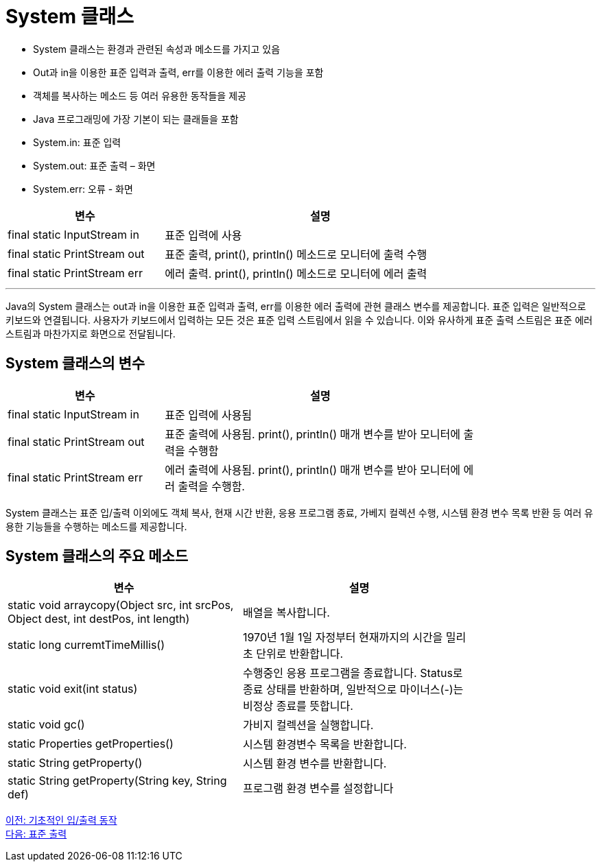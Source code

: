 = System 클래스

* System 클래스는 환경과 관련된 속성과 메소드를 가지고 있음
* Out과 in을 이용한 표준 입력과 출력, err를 이용한 에러 출력 기능을 포함
* 객체를 복사하는 메소드 등 여러 유용한 동작들을 제공
* Java 프로그래밍에 가장 기본이 되는 클래들을 포함
* System.in: 표준 입력
* System.out: 표준 출력 – 화면
* System.err: 오류 - 화면

[%header, cols="1,2", width=80%]
|===
|변수|	설명
|final static InputStream in	|표준 입력에 사용
|final static PrintStream out|	표준 출력, print(), println() 메소드로 모니터에 출력 수행
|final static PrintStream err|	에러 출력. print(), println() 메소드로 모니터에 에러 출력
|===

---

Java의 System 클래스는 out과 in을 이용한 표준 입력과 출력, err를 이용한 에러 출력에 관현 클래스 변수를 제공합니다. 표준 입력은 일반적으로 키보드와 연결됩니다. 사용자가 키보드에서 입력하는 모든 것은 표준 입력 스트림에서 읽을 수 있습니다. 이와 유사하게 표준 출력 스트림은 표준 에러 스트림과 마찬가지로 화면으로 전달됩니다.

== System 클래스의 변수

[%header, cols="1,2", width=80%]
|===
|변수|	설명
|final static InputStream in	|표준 입력에 사용됨
|final static PrintStream out	|표준 출력에 사용됨. print(), println() 매개 변수를 받아 모니터에 출력을 수행함
|final static PrintStream err	|에러 출력에 사용됨. print(), println() 매개 변수를 받아 모니터에 에러 출력을 수행함.
|===

System 클래스는 표준 입/출력 이외에도 객체 복사, 현재 시간 반환, 응용 프로그램 종료, 가베지 컬렉션 수행, 시스템 환경 변수 목록 반환 등 여러 유용한 기능들을 수행하는 메소드를 제공합니다.

== System 클래스의 주요 메소드


[%header, cols="1,1", width=80%]
|===
|변수|	설명
|static void arraycopy(Object src, int srcPos, Object dest, int destPos, int length)	|배열을 복사합니다.
|static long curremtTimeMillis()	|1970년 1월 1일 자정부터 현재까지의 시간을 밀리초 단위로 반환합니다.
|static void exit(int status)	|수행중인 응용 프로그램을 종료합니다. Status로 종료 상태를 반환하며, 일반적으로 마이너스(-)는 비정상 종료를 뜻합니다.
|static void gc()	|가비지 컬렉션을 실행합니다.
|static Properties getProperties()	|시스템 환경변수 목록을 반환합니다.
|static String getProperty()	|시스템 환경 변수를 반환합니다.
|static String getProperty(String key, String def)	|프로그램 환경 변수를 설정합니다
|===

link:./08_basic_inputout.adoc[이전: 기초적인 입/출력 동작] +
link:./10_standard_output.adoc[다음: 표준 출력]